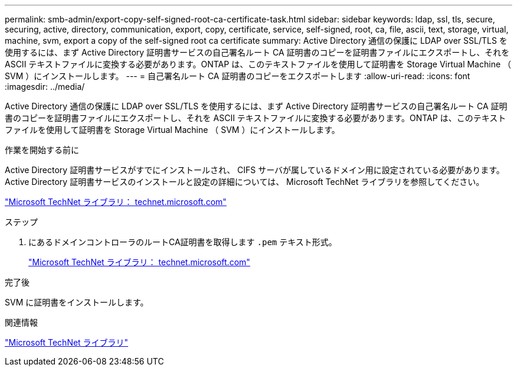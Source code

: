 ---
permalink: smb-admin/export-copy-self-signed-root-ca-certificate-task.html 
sidebar: sidebar 
keywords: ldap, ssl, tls, secure, securing, active, directory, communication, export, copy, certificate, service, self-signed, root, ca, file, ascii, text, storage, virtual, machine, svm, export a copy of the self-signed root ca certificate 
summary: Active Directory 通信の保護に LDAP over SSL/TLS を使用するには、まず Active Directory 証明書サービスの自己署名ルート CA 証明書のコピーを証明書ファイルにエクスポートし、それを ASCII テキストファイルに変換する必要があります。ONTAP は、このテキストファイルを使用して証明書を Storage Virtual Machine （ SVM ）にインストールします。 
---
= 自己署名ルート CA 証明書のコピーをエクスポートします
:allow-uri-read: 
:icons: font
:imagesdir: ../media/


[role="lead"]
Active Directory 通信の保護に LDAP over SSL/TLS を使用するには、まず Active Directory 証明書サービスの自己署名ルート CA 証明書のコピーを証明書ファイルにエクスポートし、それを ASCII テキストファイルに変換する必要があります。ONTAP は、このテキストファイルを使用して証明書を Storage Virtual Machine （ SVM ）にインストールします。

.作業を開始する前に
Active Directory 証明書サービスがすでにインストールされ、 CIFS サーバが属しているドメイン用に設定されている必要があります。Active Directory 証明書サービスのインストールと設定の詳細については、 Microsoft TechNet ライブラリを参照してください。

http://technet.microsoft.com/en-us/library/["Microsoft TechNet ライブラリ： technet.microsoft.com"]

.ステップ
. にあるドメインコントローラのルートCA証明書を取得します `.pem` テキスト形式。
+
http://technet.microsoft.com/en-us/library/["Microsoft TechNet ライブラリ： technet.microsoft.com"]



.完了後
SVM に証明書をインストールします。

.関連情報
http://technet.microsoft.com/library/["Microsoft TechNet ライブラリ"]
